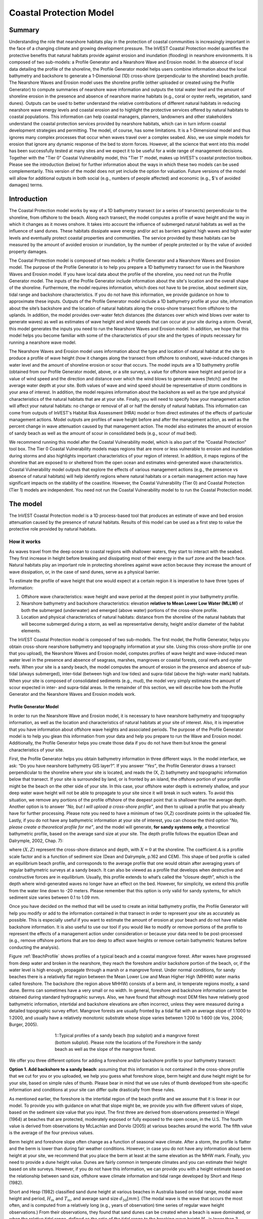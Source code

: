 .. _coastal-protection:

.. |openfold| image:: ./shared_images/openfolder.png
              :alt: open
	      :align: middle 

.. |addbutt| image:: ./shared_images/addbutt.png
             :alt: add
	     :align: middle 
	     :height: 15px

.. |okbutt| image:: ./shared_images/okbutt.png
            :alt: OK
	    :align: middle 

.. |adddata| image:: ./shared_images/adddata.png
             :alt: add
	     :align: middle 

************************
Coastal Protection Model
************************

Summary
=======

Understanding the role that nearshore habitats play in the protection of coastal communities is increasingly important in the face of a changing climate and growing development pressure.  The InVEST Coastal Protection model quantifies the protective benefits that natural habitats provide against erosion and inundation (flooding) in nearshore environments.  It is composed of two sub-models: a Profile Generator and a Nearshore Wave and Erosion model.  In the absence of local data detailing the profile of the shoreline, the Profile Generator model helps users combine information about the local bathymetry and backshore to generate a 1-Dimensional (1D) cross-shore (perpendicular to the shoreline) beach profile.  The Nearshore Waves and Erosion model uses the shoreline profile (either uploaded or created using the Profile Generator) to compute summaries of nearshore wave information and outputs the total water level and the amount of shoreline erosion in the presence and absence of nearshore marine habitats (e.g., coral or oyster reefs, vegetation, sand dunes).  Outputs can be used to better understand the relative contributions of different natural habitats in reducing nearshore wave energy levels and coastal erosion and to highlight the protective services offered by natural habitats to coastal populations.  This information can help coastal managers, planners, landowners and other stakeholders understand the coastal protection services provided by nearshore habitats, which can in turn inform coastal development strategies and permitting.  The model, of course, has some limitations.  It is a 1-Dimensional model and thus ignores many complex processes that occur when waves travel over a complex seabed.  Also, we use simple models for erosion that ignore any dynamic response of the bed to storm forces.  However, all the science that went into this model has been successfully tested at many sites and we expect it to be useful for a wide range of management decisions.  Together with the "Tier 0" Coastal Vulnerability model, this "Tier 1" model, makes up InVEST's coastal protection toolbox.  Please see the introduction (below) for further information about the ways in which these two models can be used complementarily.  This version of the model does not yet include the option for valuation.  Future versions of the model will allow for additional outputs in both social (e.g., numbers of people affected) and economic (e.g., $'s of avoided damages) terms.


Introduction
============

The Coastal Protection model works by way of a 1D bathymetry transect (or a series of transects) perpendicular to the shoreline, from offshore to the beach.  Along each transect, the model computes a profile of wave height and the way in which it changes as it moves onshore.  It takes into account the influence of submerged natural habitats as well as the influence of sand dunes.  These habitats dissipate wave energy and/or act as barriers against high waves and high water levels and eventually protect coastal properties and communities.  The service provided by these habitats can be measured by the amount of avoided erosion or inundation, by the number of people protected or by the value of avoided property damages.

The Coastal Protection model is composed of two models: a Profile Generator and a Nearshore Waves and Erosion model.  The purpose of the Profile Generator is to help you prepare a 1D bathymetry transect for use in the Nearshore Waves and Erosion model.  If you have local data about the profile of the shoreline, you need not run the Profile Generator model.  The inputs of the Profile Generator include information about the site's location and the overall shape of the shoreline.  Furthermore, the model requires information, which does not have to be precise, about sediment size, tidal range and backshore characteristics.  If you do not have this information, we provide guidance on how to approximate these inputs.  Outputs of the Profile Generator model include a 1D bathymetry profile at your site, information about the site’s backshore and the location of natural habitats along the cross-shore transect from offshore to the uplands.  In addition, the model provides over-water fetch distances (the distances over which wind blows over water to generate waves) as well as estimates of wave height and wind speeds that can occur at your site during a storm.  Overall, this model generates the inputs you need to run the Nearshore Waves and Erosion model.  In addition, we hope that this model helps you become familiar with some of the characteristics of your site and the types of inputs necessary for running a nearshore wave model.  

The Nearshore Waves and Erosion model uses information about the type and location of natural habitat at the site to produce a profile of wave height (how it changes along the transect from offshore to onshore), wave-induced changes in water level and the amount of shoreline erosion or scour that occurs.  The model inputs are a 1D bathymetry profile (obtained from our Profile Generator model, above, or a site survey), a value for offshore wave height and period (or a value of wind speed and the direction and distance over which the wind blows to generate waves [fetch]) and the average water depth at your site.  Both values of wave and wind speed should be representative of storm conditions in your area of interest.  In addition, the model requires information about the backshore as well as the type and physical characteristics of the natural habitats that are at your site.  Finally, you will need to specify how your management action will affect your natural habitats: no change or removal of all or half the density of natural habitats.  This information can come from outputs of InVEST's Habitat Risk Assessment (HRA) model or from direct estimates of the effects of particular management actions.  Model outputs are profiles of wave height before and after the management action, as well as the percent change in wave attenuation caused by that management action.  The model also estimates the amount of erosion of sandy beach as well as the amount of scour in consolidated beds (e.g., scour of mud bed).

We recommend running this model after the Coastal Vulnerability model, which is also part of the “Coastal Protection” tool box.  The Tier 0 Coastal Vulnerability models maps regions that are more or less vulnerable to erosion and inundation during storms and also highlights important characteristics of your region of interest.  In addition, it maps regions of the shoreline that are exposed to or sheltered from the open ocean and estimates wind-generated wave characteristics.  Coastal Vulnerability model outputs that explore the effects of various management actions (e.g., the presence vs absence of natural habitats) will help identify regions where natural habitats or a certain management action may have significant impacts on the stability of the coastline.  However, the Coastal Vulnerability (Tier 0) and Coastal Protection (Tier 1) models are independent.  You need not run the Coastal Vulnerability model to to run the Coastal Protection model.

.. _cp-Model:

The model
=========

The InVEST Coastal Protection model is a 1D process-based tool that produces an estimate of wave and bed erosion attenuation caused by the presence of natural habitats.  Results of this model can be used as a first step to value the protective role provided by natural habitats.

How it works
------------

As waves travel from the deep ocean to coastal regions with shallower waters, they start to interact with the seabed.  They first increase in height before breaking and dissipating most of their energy in the surf zone and the beach face.  Natural habitats play an important role in protecting shorelines against wave action because they increase the amount of wave dissipation, or, in the case of sand dunes, serve as a physical barrier.

To estimate the profile of wave height that one would expect at a certain region it is imperative to have three types of information:

1. Offshore wave characteristics: wave height and wave period at the deepest point in your bathymetry profile.

2. Nearshore bathymetry and backshore characteristics: elevation **relative to Mean Lower Low Water (MLLW)** of both the submerged (underwater) and emerged (above water) portions of the cross-shore profile.

3. Location and physical characteristics of natural habitats: distance from the shoreline of the natural habitats that will become submerged during a storm, as well as representative density, height and/or diameter of the habitat elements.

The InVEST Coastal Protection model is composed of two sub-models.  The first model, the Profile Generator, helps you obtain cross-shore nearshore bathymetry and topography information at your site.  Using this cross-shore profile (or one that you upload), the Nearshore Waves and Erosion model, computes profiles of wave height and wave-induced mean water level in the presence and absence of seagrass, marshes, mangroves or coastal forests, coral reefs and oyster reefs.  When your site is a sandy beach, the model computes the amount of erosion in the presence and absence of sub-tidal (always submerged), inter-tidal (between high and low tides) and supra-tidal (above the high-water mark) habitats.  When your site is composed of consolidated sediments (e.g., mud), the model very simply estimates the amount of scour expected in inter- and supra-tidal areas.  In the remainder of this section, we will describe how both the Profile Generator and the Nearshore Waves and Erosion models work.


.. _cp-PG:

Profile Generator Model
^^^^^^^^^^^^^^^^^^^^^^^

In order to run the Nearshore Wave and Erosion model, it is necessary to have nearshore bathymetry and topography information, as well as the location and characteristics of natural habitats at your site of interest.  Also, it is imperative that you have information about offshore wave heights and associated periods. The purpose of the Profile Generator model is to help you glean this information from your data and help you prepare to run the Wave and Erosion model.  Additionally, the Profile Generator helps you create those data if you do not have them but know the general characteristics of your site.

First, the Profile Generator helps you obtain bathymetry information in three different ways.  In the model interface, we ask: “Do you have nearshore bathymetry GIS layer?”.  If you answer *“Yes”*, the Profile Generator draws a transect perpendicular to the shoreline where your site is located, and reads the (X, Z) bathymetry and topographic information below that transect.  If your site is surrounded by land, or is fronted by an island, the offshore portion of your profile might be the beach on the other side of your site.  In this case, your offshore water depth is extremely shallow, and your deep water wave height will not be able to propagate to your site since it will break in such waters.  To avoid this situation, we remove any portions of the profile offshore of the deepest point that is shallower than the average depth.  Another option is to answer *“No, but I will upload a cross-shore profile”*, and then to upload a profile that you already have for further processing.  Please note you need to have a minimum of two (X,Z) coordinate points in the uploaded file.  Lastly, if you do not have any bathymetric information at your site of interest, you can choose the third option *“No, please create a theoretical profile for me”*, and the model will generate, **for sandy systems only**, a theoretical bathymetric profile, based on the average sand size at your site.  The depth profile follows the equation (Dean and Dalrymple, 2002, Chap. 7):

.. math:: Z=-AX^{2/3} 
  :label: EqProf

where :math:`(X,Z)` represent the cross-shore distance and depth, with :math:`X=0` at the shoreline.  The coefficient :math:`A` is a profile scale factor and is a function of sediment size (Dean and Dalrymple, p.162 and CEM).  This shape of bed profile is called an equilibrium beach profile, and corresponds to the average profile that one would obtain after averaging years of regular bathymetric surveys at a sandy beach.  It can also be viewed as a profile that develops when destructive and constructive forces are in equilibrium.  Usually, this profile extends to what’s called the “closure depth”, which is the depth where wind-generated waves no longer have an effect on the bed.  However, for simplicity, we extend this profile from the water line down to -20 meters.  Please remember that this option is only valid for sandy systems, for which sediment size varies between 0.1 to 1.09 mm.

Once you have decided on the method that will be used to create an initial bathymetry profile, the Profile Generator will help you modify or add to the information contained in that transect in order to represent your site as accurately as possible.  This is especially useful if you want to estimate the amount of erosion at your beach and do not have reliable backshore information.  It is also useful to use our tool if you would like to modify or remove portions of the profile to represent the effects of a management action under consideration or because your data need to be post-processed (e.g., remove offshore portions that are too deep to affect wave heights or remove certain bathymetric features before conducting the analysis).

Figure :ref:`BeachProfile` shows profiles of a typical beach and a coastal mangrove forest.  After waves have progressed from deep water and broken in the nearshore, they reach the foreshore and/or backshore portion of the beach, or, if the water level is high enough, propagate through a marsh or a mangrove forest.  Under normal conditions, for sandy beaches there is a relatively flat region between the Mean Lower Low and Mean Higher High (MHHW) water marks called foreshore.  The backshore (the region above MHHW) consists of a berm and, in temperate regions mostly, a sand dune.  Berms can sometimes have a very small or no width.  In general, foreshore and backshore information cannot be obtained during standard hydrographic surveys.  Also, we have found that although most DEM files have relatively good bathymetric information, intertidal and backshore elevations are often incorrect, unless they were measured during a detailed topographic survey effort.  Mangrove forests are usually fronted by a tidal flat with an average slope of 1:1000 to 1:2000, and usually have a relatively monotonic substrate whose slope varies between 1:200 to 1:600 (de Vos, 2004; Burger, 2005).

.. _BeachProfile:

.. figure:: ./coastal_protection_images/BeachProfile.png
   :align: center
   :figwidth: 500px

   1::Typical profiles of a sandy beach (top subplot) and a mangrove forest (bottom subplot).  Please note the locations of the Foreshore in the sandy beach as well as the slope of the mangrove forest.

We offer you three different options for adding a foreshore and/or backshore profile to your bathymetry transect:

**Option 1. Add backshore to a sandy beach**: assuming that this information is not contained in the cross-shore profile that we cut for you or you uploaded, we help you guess what foreshore slope, berm height and dune height might be for your site, based on simple rules of thumb.  Please bear in mind that we use rules of thumb developed from site-specific information and conditions at your site can differ quite drastically from these rules.

As mentioned earlier, the foreshore is the intertidal region of the beach profile and we assume that it is linear in our model.  To provide you with guidance on what that slope might be, we provide you with five different values of slope, based on the sediment size value that you input.  The first three are derived from observations presented in Wiegel (1964) at beaches that are protected, moderately exposed or fully exposed to the open ocean, in the U.S.  The fourth value is derived from observations by McLachlan and Dorvlo (2005) at various beaches around the world.  The fifth value is the average of the four previous values.  

Berm height and foreshore slope often change as a function of seasonal wave climate.  After a storm, the profile is flatter and the berm is lower than during fair weather conditions.  However, in case you do not have any information about berm height at your site, we recommend that you place the berm at least at the same elevation as the MHW mark.  Finally, you need to provide a dune height value.  Dunes are fairly common in temperate climates and you can estimate their height based on site surveys.  However, if you do not have this information, we can provide you with a height estimate based on the relationship between sand size, offshore wave climate information and tidal range developed by Short and Hesp (1982).  

Short and Hesp (1982) classified sand dune height at various beaches in Australia based on tidal range, modal wave height and period, :math:`H_m` and :math:`T_m`, and average sand size :math:`d_{50} [mm]`. (The modal wave is the wave that occurs the most often, and is computed from a relatively long (e.g., years of observation) time series of regular wave height observations.)  From their observations, they found that sand dunes can be created when a beach is wave dominated, or when the relative tidal range, defined as the ratio of the tidal range to the breaking wave height :math:`H_b` is lower than 3.  Under those conditions, they found that dune height can be grouped into six types.  Beach type is computed as:

.. math:: Type= \frac{H_b}{w_s T_m}
  :label: BeachType

where :math:`H_b` is the modal wave breaking height, approximated as (Komar, 1998):

.. math:: H_b=0.39g^{0.2} \left(H_m T_m \right )^{0.4}
  :label: BreakingWaveH

:math:`w_s` is the sediment fall velocity, or the average velocity at which the sediment falls through the water column:

.. math:: w_s=1.26\cdot 10^{-6} \sqrt{ 13.0321+1.18 \left( 1.56\cdot10^{-6} \frac{g d_{50}^3}{1.5876\cdot 10^{-12}}\right )^{0.65}} -3.61
  :label: FallVelo

If the beach type value is lower than 3, then it is likely that your beach is reflective.  Reflective beaches tend to be protected from the open ocean and have relatively steep foreshore slopes, and Short and Hesp (1982) observed a variation in dune height between 4 and 8m at those beaches.  In the model, we assign them an average dune height of 5m.  On the other end of the spectrum, dissipative beaches (:math:`Type \geq 5`) are in general exposed to very energetic waves coming from the open ocean.  These beaches tend to experience strong winds, which can create fairly high dunes.  Short and Hesp (1982) observed a variation in height between 15 and 30m at those beaches and we assign them a dune height of 20m.  In between are intermediate beaches, where Short and Hesp (1982) observed a variation in height between 8 and 15m.  In our model, we assign them a dune height of 12m.

Please bear in mind that the relationship developed by Short and Hesp (1982) was developed from observations of beaches in a particular place, and no process-based model has been developed to predict beach dune height.  The dune height at your site might be quite different from the one that we might propose for you.  Use the estimate of dune height as a general indication of what a dune height might be, and change it based on your knowledge of your site.

**Option 2. Add a backshore to a mangrove or mash.**  Mangrove and marsh beds are different from sandy beaches because they consist, in general, of consolidated materials, do not have dunes, and their profile is, in general, fairly linear.  As mentioned earlier and shown in Figure :ref:`BeachProfile`, mangrove forests are usually fronted by a tidal flat with an average slope of 1:1000 to 1:2000, and usually have a relatively monotonic substrate whose slope varies between 1:200 to 1:600 (de Vos, 2004; Burger, 2005).  We did not find any specific guidelines for marsh profiles.

If you choose this option, you will have to enter a maximum of three linear profiles that can be added to the bathymetry profile that was cut/created for you or that you uploaded.  

**Option 3. Modify a profile uploaded in the GIS interface.**  As mentioned earlier, if you upload a profile with a minimum of two (X, Z) points, you can modify it or add to it with monotonic profiles between fixed distances.  This option is especially useful in cases when you are not fully satisfied with the profile that was cut in GIS and want to modify it, or when you want to rapidly create a depth profile from scratch without looking or uploading a bathymetry profile.
  
Third, the Profile Generator locates the presence of natural habitats along your cross-section.  When you choose Option 1 *“Yes”* to the question *“Do you have nearshore bathymetry GIS layer”*, you can also indicate the types of natural habitats that are present in your region, and the model will locate and plot where those habitats fall onto the cross-shore transect.  Please note that the results from this last step are accurate only if the natural habitat and bathymetry layers are properly geo-referenced.  If these layers were prepared during two different efforts, you might have to make sure that the natural habitats are properly placed along your profile (e.g., make sure that seagrass beds are in subtidal areas, or mangroves are in inter- or supra-tidal areas).

Finally, if you do not have any storm wave or wind information at your site to run the Nearshore Waves and Erosion model, the model will help you obtain those data by reading and providing you with some pre-processed statistics from the closest WAVEWATCH III (WW3, Tolman (2009)) grid point.  Because wave data can be scarce in most regions of the world, we analyzed 7 years of WW3 model hindcast reanalysis results to estimate, for model grid points that are in waters deeper than 50m, the maximum as well as the average of the top 10% and 25% wave height.  We also computed the same statistics for wind data, for 16 equiangular direction sectors (0deg, 22.5deg, 45deg, etc.).  

Wind information can be used in the Nearshore Waves and Erosion model by combining it with fetch distance (the distance over which waves are generated by wind) as well as the average depth offshore of your site to compute an offshore wave height and period inputs.  However, if you do not know fetch distances to your site, you can have the model computes them by choosing *Yes* to the question *Do you want the model to compute fetch distances?*.  In that case, from your site location, the model draws 16 equiangular sectors, and in each sector, the model draws nine equiangular radials.  Each radial is initially 50km long, but is cutoff when it intersects with a land mass.  To capture the effects of those land masses that limit fetch distance, the average fetch distance :math:`F_k` for each 22.5deg sectors :math:`k` is weighted by each radial distance and angle (Keddy, 1982):

.. math:: F_k=\frac{\sum_{n=1}^9f_n\cos \theta }{\sum_{n=1}^9\cos \theta }
  :label: AvgFetch

where :math:`f_n` is the :math:`n^{th}` radial distance in the :math:`k^{th}` equiangular sector, and :math:`\theta=2.5deg` (22.5deg divided by 9).   

From wind speed, and fetch distance, wave height and period of the locally generated wind-waves are computed for each of the 16 equiangular sectors as:

.. math::
   \left\{\begin{matrix}
   H=\widetilde{H}_\infty \left[\tanh \left(0.343\widetilde{d}^{1.14} \right )  \tanh \left( \frac{2.14.10^{-4}\widetilde{F}^{0.79}}{\tanh (0.343 \widetilde{d}^{1.14})} \right )\right ]^{0.572}\\ 
    \displaystyle \\
   T=\widetilde{T}_\infty \left[\tanh \left(0.1\widetilde{d}^{2.01} \right )  \tanh \left( \frac{2.77.10^{-7}\widetilde{F}^{1.45}}{\tanh (0.1  \widetilde{d}^{2.01})} \right )\right ]^{0.187}
   \end{matrix}\right.  
   :label: WaveFetch

where the non-dimensional wave height and period :math:`\widetilde{H}_\infty` and :math:`\widetilde{T}_\infty` are a function of the average wind speed values :math:`U` that was observed in in a particular sector: :math:`\widetilde{H}_\infty=0.24U^2/g`, and :math:`\widetilde{T}_\infty=7.69U^2/g`, and where the non-dimensional fetch and depth :math:`\widetilde{F}_\infty` and :math:`\widetilde{d}_\infty` are a function of the fetch distance in that sector :math:`F_k` and the average water depth in the region of interest :math:`d [m]`: :math:`\widetilde{F}_\infty=gF/U^2`, and :math:`\widetilde{T}_\infty = gd/U^2`.  :math:`g  [m/s^2]` is the acceleration of gravity.  This expression of wave height and period does not differentiate between duration and fetch-limited conditions (USACE, 2002; Part II Chap 2).  Hence, model results might under- or over-estimate wind-generated wave characteristics at a site.  

Once you are satisfied with your nearshore bathymetry and topography profile, you can run the wave Nearshore Waves and Erosion model.

.. _cp-NEW:

Nearshore Waves and Erosion
^^^^^^^^^^^^^^^^^^^^^^^^^^^

The amount of shoreline or bed erosion at the shoreline is a function of the total water level at your site and storm duration.  The total water level at the shoreline is composed of the sum of storm surge, wave runup, tide, amount of sea-level rise and any water surface elevation anomaly (e.g., super-elevation during an El Niño).  To quantify the protective services provided by natural habitats, the Coastal Protection model computes the amount of attenuation of waves and wave-induced mean water level (runup) at the shoreline caused by submerged vegetation and reefs.  

Wave Evolution Model
""""""""""""""""""""

The first step in this model is to estimate the waves that will "attack" the shoreline.  Assuming that waves have a deep water height of :math:`H_o` and a period :math:`T`, it is possible to compute the evolution of wave height from offshore to the shoreline along the x-axis of the user defined cross-shore transect with the following wave energy equation:

.. math:: \frac{1}{8}\rho g \frac{\partial C_g H^2}{\partial x}=-D
    :label: EvolEq

where :math:`\rho` is the density of seawater, taken as :math:`1,024 kg/m^{3}`, :math:`g=9.81 m/s^2` is the gravitational acceleration, :math:`H` is the wave height representative of the random wave field, :math:`C_g` is the speed at which wave energy travels, and :math:`D` represents the dissipation of wave energy.  The role of dissipation is to decrease the amount of wave energy as it propagates through or over different media.  It is the sum of the dissipation caused by wave breaking :math:`D_{Break}`, bottom friction :math:`D_{Bot}`, and submerged vegetation :math:`D_{Veg}` : 

.. math:: D=D_{Break}+D_{Veg}+D_{Bot}
   :label: TotalDiss

Dissipation due breaking is modeled using the formulation and default parameters presented by Alsina and Baldock (2007), which performed well when compared to various field measurements, even without calibration (Apostos et al., 2008):

.. math:: D_{Break}=A\frac{H^3}{h}\left [ \left ( \left (\frac{H_b}{H}  \right )^3+\frac{3H_b}{2H} \right )) \exp \left ( -\left (\frac{H_b}{H}  \right )^2 \right )+\frac{3\sqrt\pi}{4}\left ( 1-erf\left ( \frac{H_b}{H} \right ) \right ) \right ]
   :label: BreakDiss

where :math:`erf` is the Gauss error function, :math:`h` is the local water depth, :math:`A` is the sediment scale factor (see :ref:`cp-PG`), and :math:`H_b` is the maximum wave height prior to breaking:

.. math:: H_b=\frac{0.88}{k}tanh\left ( \gamma \frac{kh}{0.88} \right )
   :label: Hb

where :math:`k` is the wavenumber, the ratio of length between two wave crests (called wavelength) :math:`L` to :math:`2\pi`, and :math:`\gamma` is a calibration parameter called the breaking index.  In our model, we take the default :math:`\gamma` value proposed by Battjes and Stive (1985):

.. math:: \gamma=0.5+0.4 \tanh\left ( 33\frac{H_o}{L_o} \right )
   :label: gamma

where :math:`H_o` and :math:`L_o` are the deepwater wave height and wavelength, respectively.

The other dissipation terms in Equation :ref:`TotalDiss` are expressed as a function of the characteristics of the natural habitats that are present in your region of interest.  In the model, we trigger them as the habitats that you have specified appear along your transect as the offshore wave progresses toward the shoreline.  We ignore any non-linear processes that might occur as waves move from one medium or habitat to another. 

Dissipation due to the presence of vegetation is expressed by (Mendez and Losada, 2004):

.. math:: D_{Veg}=\frac{1}{2\sqrt\pi} \rho N d C_d \left(\frac{kg}{2 \sigma} \right ) ^3 \frac{\sinh ^3 k \alpha h +3 \sinh k \alpha h}{3k \cosh ^3 kh} H^3
   :label: VegDiss

where :math:`N` is the density of vegetation stems per unit area, :math:`d` is the frontal width or diameter of vegetation stems, and :math:`\alpha` represents the fraction of the water depth :math:`h` occupied by vegetation elements of average stem height :math:`h_c`: :math:`\alpha=h_c \ h`.  In the case of submerged vegetation, :math:`\alpha<1`, and in the case of emergent vegetation (:math:`h_c>h`), we take :math:`\alpha=1`.  

Finally, :math:`C_d` is a taxa-specific (e.g., eelgrass, marsh, mangroves) drag coefficient.  In our model, we assumed default values of drag coefficient (see e.g., Kobayashi et al., 1983; Bradley and Houser, 2009; Burger, 2005 ).:

- For seagrass beds and marshes, :math:`C_d=0.01`
- For trees, including mangroves, :math:`C_d=1`

For trees, and mangroves in particular, we assumed that roots, trunk and canopy contribute independently to the total dissipation caused by vegetation, and :math:`D_{Veg}` becomes: :math:`D_{Veg}=D_{Roots}+D_{Trunk}+D_{Canopy}`.  

In addition to dissipation caused by vegetative elements, waves can also lose energy because they propagate over a rough bottom such as a coral reef top.  Dissipation due to bottom friction is generally initiated when waves are in shallow enough water to “feel” the bottom, and is higher for coarser bed material than smoother ones.  In our model, it is triggered when waves travel over sandy bottoms, but also coral reefs, which are rougher than sand beds.  Following Thornton and Guza (1983), we modeled dissipation due to bottom friction by:

.. math:: D_{Bot}=\rho C_f \frac{1}{16\sqrt\pi} \left[ \frac{\sigma H}{\sinh kh} \right]^3
   :label: BottomDiss

where :math:`C_f` is the bed friction coefficient, which is a function of the roughness (or dimensions) of the bed, and :math:`\sigma` is the wave frequency, the ratio of wave period :math:`T` to :math:`2 \pi`.  In our model, we assumed the following default friction coefficients:

- For live corals, :math:`C_f=0.2`,
- For dead (smooth) corals that are still structurally stable : :math:`C_f=0.1`
- For corals that are broken to pieces and sandy bed: :math:`C_f=0.001`, 

The wave-evolution equation (Equation :ref:`EvolEq`) is valid when the bottom slope is not too steep.  When waves encounter a steep barrier such as a coral reef, we do not compute the amount of breaking dissipation and the profile of wave height during breaking.  However, we estimate the value of the broken wave height at the edge of the reef top :math:`H_r` assuming that wave height is controlled by water depth :math:`h_{top}` (Gourlay, 1996a, b) : :math:`H_r=0.46h_{top}`, where :math:`h_{top}=h_r+\overline{\eta}_r+h_+` is the total water depth on top of the reef.  

The total water depth is the sum of the depth on the reef top referenced to Mean Sea Level :math:`h_r`, the wave setup on the reef caused by breaking waves :math:`\overline{\eta}_r`, and any additional super-elevation of the water level :math:`\overline{\eta}_+`, which can be caused by tides, pressure anomalies, etc.  The wave setup on the reef top is caused by the release of wave energy during breaking and it is computed using the empirical equation proposed by Goulay (1996a,b; 1997):

.. math:: \overline{\eta}_r=\frac{3}{64\pi}K_p \frac{\sqrt g H_i^2T}{\left(\overline{\eta}_r+h_r \right )^{3/2}}
   :label: EtaCorals

where :math:`H_i` is the incident wave height, or the wave height at the offshore edge of the coral reef.  The coefficient :math:`K_p` is the reef profile shape factor, and is a function of the reef face slope :math:`\alpha_f` or the reef rim slope :math:`\alpha_r`, depending on whether waves break on the reef face or rim.  Once the broken wave height is established following the equation presented above, we determine the profile of wave height over the reef top following Equation :ref:`EvolEq`, with :math:`D_{Bot}` as defined in Equation :ref:`BottomDiss`.

Similarly to coral reefs, when waves encounter a steep barrier such as an oyster reef, we do not compute the amount of breaking dissipation and the profile of wave height during breaking.  We estimate the wave height :math:`H_t` immediately shoreward of the reef with the following equations based on the incident wave height :math:`H_i` immediately offshore of the reef:

.. math:: H_t=K_tH_i
   :label: HtOyster

where :math:`K_t` is a transmission coefficient.  In the case of trapezoidal-shaped reefs, the transmission coefficient is computed with an empirical formula developed for low-crested breakwaters (van der Meer et al., 2005):

.. math:: K_t=\begin{cases}
          -0.4\frac{R_c}{H_i}+0.64\left(\frac{B}{H_i} \right )^{-0.31} \left(1-e^{-0.5\xi} \right) & \text{ if } B/H_i<8 \\ 
          -0.35\frac{R_c}{H_i}+0.51\left(\frac{B}{H_i} \right )^{-0.65} \left(1-e^{-0.41\xi} \right)& \text{ if } B/H_i>12 
          \end{cases}
   :label: KtOyster

where :math:`B` is the crest width of the reef, and :math:`R_c=h_c-h` is the crest freeboard, the difference between the reef height :math:`h_c` and the water depth :math:`h`.  The breaker parameter :math:`\xi` is computed as :math:`\xi=\tan \alpha/\left(S_i \right)^{0.5}` where the seaward slope of the reef :math:`\tan \alpha` is computed as a function of the structure crest and base width, :math:`B` and :math:`W`, respectively: 

.. math:: \tan \alpha=\frac{2 h_c}{W-B}
   :label: Eq1

Finally, :math:`S_i` is the incident wave steepness: 

.. math:: S_i=\frac{2}{pi} \frac{H_i}{g T_p}
   :label: Eq2

In the above equation, when :math:`8<B/H_i<12`, we estimate :math:`K_t` by linearly approximation.  

If the oyster reef is a ball resembling the Reef Ball(TM), we follow the empirical equation proposed by Armono and Hall (2003):

.. math:: K_t=1.616-4.292\frac{H_i}{T^2}-1.099\frac{h_c}{h}+0.265\frac{h}{W}
   :label: KtReefBall

Once waves have travelled past the coral and oyster reefs, we model their evolution in the remaining portion of the bathymetry using the wave evolution equation (Equation :ref:`EvolEq`).  We assume that their peak period :math:`T` hasn’t changed.

Nearshore Bed Erosion
"""""""""""""""""""""

The next step is to model the response of the shoreline to wave attack.  Our model estimates two types of shoreline response. In sandy beach systems, we compute the amount of shoreline erosion that takes place after a storm based on the user-input value of storm surge and the value of wave runup computed by the wave evolution model.  When the shoreline is composed of consolidated sediments (mangroves, marshes), we estimate an hourly amount of bed scour.  In both cases, we use empirical equations that ignore the dynamic feedback that takes place between wave and bed as the erosion occurs.

Wave runup (:math:`R_2`; see USACE (2002, Chap. 4)) is an estimate of the maximum shoreward distance that waves can reach on the shoreline.  Once the profile of wave height has been computed, we estimate the amount of wave runup at the shoreline based on the empirical equation proposed by Stockdon et al. (2006):

.. math:: R_2=1.1 \left(0.35 m \sqrt {H_o L_o} +0.5\sqrt{0.563m^2H_o L_o+0.004H_o L_o } \right )
   :label: R2Stockdon

where :math:`m` is the foreshore slope, or the average cross-shore slope at the shoreline.  In the above equation, the first term in the parenthesis represents the wave setup, and it can be influenced by the presence of the vegetation.  The second term represents the wave swash, and it is composed of two terms.  The first term, which is a factor of the foreshore slope :math:`m` is called incident wave swash, and it can also be influenced by the presence of the vegetation.  The second term is the called the infragravity swash.  We assumed that this term is not affected by the presence of vegetation elements because vegetation does not affect long-period waves as much as it does short period waves (Bradley and Houser, 2009).  In the absence of biogenic features, the CP model only requires information on the characteristics of offshore waves and foreshore slope to compute wave runup with Equation :ref:`R2Stockdon`.  If intertidal or subtidal biogenic features are present, we estimate wave runup via a series of steps described below.

First, we estimate, in the absence and in the presence of vegetation, the profile of wave height following the procedure outlined above, and the wave setup :math:`\overline{\eta}` at the shoreline by solving the following force balance equation:

.. math:: \frac{\partial S_{xx}}{\partial x}+\rho g \left(h+\overline{\eta} \right )\frac{\partial \overline{\eta}}{\partial x}-f_x=0
   :label: MWLEq

where :math:`S_{xx}` is the force per unit length generated by the waves on the water column, and :math:`f_x` is the force per unit area due to the presence of vegetation elements:

.. math:: f_x=-\alpha F_x
   :label: fx 

where the force :math:`F_x` is computed following Dean and Bender (2006):

.. math:: F_x=\rho g \frac{1}{12 \pi}NdC_d \frac{k}{\tanh kh}H^3
   :label: Fx

Neglecting non-linear processes associated with wave propagation, this equation is only valid for emergent vegetation.  Consequently, we added the coefficient :math:`\alpha` to approximate the effects of vegetation on the wave setup when it is submerged.  This approximation over-estimates the reduction in wave setup caused by submerged vegetation compared to what we would obtained if we had adopted a non-linear wave theory to estimate :math:`F_x`.  However, for our intents and purposes, this approximation is much faster and simpler to adopt. 

Once we have obtained values of wave setup in the absence of vegetation, we estimate a proportionality coefficient :math:`\beta` between the empirical estimate of wave setup and the value of the modeled wave setup at the shoreline :math:`\overline{\eta}_{Shore}`:

.. math:: \beta=\frac{\overline{\eta}_{shore}}{0.35m\sqrt{H_oL_o}}
   :label: CorrFactor

Based on the modeled value of the wave setup at the shoreline in the presence of vegetation, :math:`\overline{\eta}_{Shore}^{v}`, we estimate the hypothetical offshore wave height :math:`H_p` that would have achieved the same modeled setup, assuming that the value of the coefficient :math:`\beta` is the same:

.. math:: H_p=\frac{1}{L_o}\left (\frac{\overline{\eta}_{Shore}^{v}}{0.35m}  \right )^2
   :label: HpVeg

In cases when the effects of vegetation are so pronounced that :math:`\overline{\eta}_{Shore}^{v}` is negative, we assume that :math:`H_p=0`.

Finally, to estimate the amount of runup at the shoreline in the presence of natural habitats, we replace :math:`H_o` in Equation :ref:`R2Stockdon` by the value of the hypothetical offshore wave height :math:`H_p` in the wave setup and wave-induced swash terms:

.. math:: R_2=1.1 \left(0.35 m \sqrt {H_p L_o} +0.5\sqrt{0.563m^2H_p L_o+0.004H_o L_o } \right )
   :label: RnpCorr

where the last term is left untouched because, as mentioned earlier, we assumed that long waves are not affected by the presence of natural habitats.  Similarly, we did not change the value of the offshore wavelength :math:`L_o` because we assumed that peak wave period is not affected by the presence of natural habitats.

From the value of runup at the shoreline, we estimate the amount of beach erosion based on the management action that you have specified.  Sandy beaches are eroded during storms and generally build back during periods of fair weather.  The amount of shoreline erosion is a function of the elevations of sand berm and dunes in the backshore, the wave height and period during the storm, the length of the storm and the total water level elevation during the storm.  

As mentioned earlier, the total water level during the storm is a function of the storm surge elevation, wave runup elevation, the tide stage during the storm and any super-elevation of the water surface caused by large-scale oceanic processes (e.g. El Nino).  In the model, we only require storm surge elevation values as input and we compute the amount of runup for the different management actions that you want to evaluate from Equation :ref:`R2Stockdon`.  Consequently, it is important that you adjust your bathymetry profile to any other water surface elevation difference that you want to evaluate in our model.  

We estimate the amount of sandy beach erosion during a storm :math:`E_s` following the model proposed by Kriebel and Dean (1993):  

.. math:: E_s=-\frac{1}{2} (1-\cos \alpha) E_{\infty}
   :label: Rfinal

where the beach potential erosion response if the storm lasted an infinite amount of time :math:`E_{\infty}` is scaled by the duration of the storm under consideration by a time-correction factor :math:`\alpha`.  The potential erosion response :math:`E_{\infty}` is computed as a function of the wave breaking characteristics and the backshore dimensions:

.. math:: E_{\infty} = \frac{S(x_b - h_b /m)-W (B+h_b-0.5S)}{B+D+h_b - 0.5 S}
   :label: Rinf

where :math:`S` is the total water level during the storm, referenced to MSL (please note that we adjust the bathymetry to MSL based on the tide information that you provide us, so **your initial bathymetry profile should be referenced to MLLW**).  :math:`h_b` and :math:`xb` represent the water depth and distance from the shoreline where the offshore wave breaks with a height :math:`H_b`.  Breaking wave characteristics are computed by applying the wave evolution equation, Equation :ref:`EvolEq`, to an equilibrium profile built from the sediment scale factor we computed from the sediment size at your site (see :ref:`cp-PG`): :math:`h_b = Ax_b^{2/3}`.  :math:`E_{\infty}` is also a function of the foreshore slope :math:`m`, as well as the height and width of the sand berm :math:`B` and :math:`W`, and dune height :math:`D` in the backshore.  

The scale coefficient :math:`\alpha` (:math:`\pi \leq \alpha \leq 2 \pi`) is computed by solving the following equation:

.. math:: \exp ( - \alpha/\beta ) = \cos \alpha – (1/\beta) \sin \alpha
   :label: alphaR

where :math:`\beta` is a function of the storm finite duration :math:`T_d` and breaking wave characteristics:

.. math:: \beta= 320 \frac{2 \pi }{T_d} \frac{H_b^{3/2}}{\sqrt{g}A^3} \left( 1+\frac{h_b}{B+D}+\frac{mx_b}{h_b} \right) ^{-1}
   :label: betaR

Practically, in the model, we estimate the amount of beach erosion that would occur under various management scenarios by first solving Equation :ref:`Rfinal` in the absence of vegetation.  Breaking location is computed as explained above, using the sediment scale factor :math:`A` derived from the sediment size that you input.  In the presence of vegetation, it is often difficult to estimate the exact location of breaking, and there is not any guidance or observation of avoided coastal erosion in the presence of natural habitats.  Consequently, we estimate the amount of beach erosion in the presence of natural habitats by scaling the amount of erosion obtained in the absence of natural habitats by the ratio of reduction in runup values as well as the ratio of the cube of wave height over the submerged vegetated bed.  This is because empirical models of beach erosion are directly proportional to water level (e.g., see Equation :ref:`Rinf`).  Also, process-based models of beach erosion (e.g., Kriebel and Dean, 1985) scale erosion by wave dissipation, which is proportional to the cube of wave height.  The model's final output value of erosion in the presence of natural habitat is the average of both values.

**Note**: You may notice that for certain values of :math:`m`, Equation :ref:`Rinf` can yield negative results.  Instead of generating a message error, we decrease the profile foreshore slope so that :math:`E_{\infty}` is positive.  We decided to make this correction because of the uncertainty associated with the model and model inputs.  In future versions of this model, we will use a more sophisticated erosion model, which will require more precise input parameters, and will avoid this situation.  To estimate a correct foreshore slope that won’t yield negative values in Equation :ref:`Rinf`, we approximate the breaking wave height by using Equation :ref:`BreakingWaveH` (see :ref:`cp-PG`).  We then compute breaking position and location :math:`x_b` and :math:`h_b` by assuming that :math:`H_b=0.78 h_b` and:

.. math:: h_b=Ax_b^{2/3}  
   :label: Eq4

Additionally, in order to help you conduct a sensitivity analysis, we output a sediment scale value :math:`A_{fit}` obtained from fitting the profile you input to the equilibrium equation, Equation :ref:`EqProf`.  We also indicate whether the sediment size that you input would yield a larger or smaller value of :math:`A` than :math:`A_{fit}`.  Please use this information with caution as bathymetry measurements are often missing or somewhat inaccurate in nearshore regions.  Site-specific field measurements are the best source for sediment-size information.

In addition to sandy beaches, the model can also estimate an hourly rate of scour that a consolidated bed might experience.  Muddy substrates, such as those found in marshes or mangrove forests, do not erode as sandy beaches do.  They are composed of cohesive sediments that are bound by electro-magnetic forces, and their resistance to wave- and storm-induced bed velocity is a function of their composition and level of consolidation.  In our model, we estimate the hourly rate of scour of a consolidated bed :math:`E_m [cm.h^{-1}]` by following the method proposed by Whitehouse et al. (2000, Ch. 4):

.. math:: E_m=\begin{cases}
  36 ( \tau_o-\tau_e ) m_e / C_M & \text{ if } \tau_o-\tau_e>0 \\ 
  0& \text{ if } \tau_o-\tau_e \leq 0 
  \end{cases}
   :label: ErMud

where :math:`m_e` is an erosion constant and :math:`C_M` is the dry density of the bed.  Both constants are obtained from site-specific measurement.  However, we offer sample default values of :math:`m_e=0.001 m.s^{-1}` and :math:`C_M=70 kg.m^{-3}` in our input files.  The variable :math:`\tau_e` is the erosion shear stress constant and is computed as: 

.. math:: \tau_e = E_1 C_M ^ {E_2}
   :label: Taue

where :math:`E_1` and :math:`E_2` are site specific coefficients.  In our model, we compute the erosion threshold using average values of those coefficients (Whitehouse et al., 2000): :math:`E_1=5.42 \cdot 10^{-6}` and :math:`E_2=2.28`.  Finally, the wave-induced shear stress :math:`\tau_o` is computed as:

.. math:: \tau_o = \frac{1}{2} \rho f_w U_{bed}^2
   :label: Tauo

where :math:`U_{bed}` is the wave-induced bottom velocity at water depth :math:`h`:

.. math:: U_{bed}=0.5H\sqrt{g/h}
   :label: Eq5

and :math:`f_w` is the wave-induced friction coefficient, computed assuming the flow is turbulent:

.. math:: f_w=0.0521 \left( \frac{\sigma U_{bed}^2}{\nu} \right ) ^{-0.187}
   :label: fw

where :math:`\nu \approx 1.17 \cdot 10^{-6} m^2.s^{-1}` is the kinematic viscosity of seawater, and :math:`\sigma=2\pi/T` is the wave frequency.

In the model, we only estimated the rate of bed erosion for regions that are above MLLW, assuming that there is no mixture of sand and mud in the inter- and supra-tidal areas.  

.. _cp-Limitations:

Limitations and Simplifications
===============================

Although we hope that the Tier1 Coastal Protection model will help you come up with a good decision on how to manage your site, it has its limitations and many theoretical limitations.  First, in the Profile Generator we can only cut bathymetry profiles that have a 1m resolution.  Any features that are below that resolution will be lost.  Also, we use simple rule of thumbs based on observations to help you generate a profile in case you do not have data.  They are the most “accurate” methods that we could find in the literature.  So we encourage you to obtain all the data that you are missing by conducting a site visit.

The theoretical limitations of the Nearshore Waves and Erosion model are more substantial.  As mentioned earlier, wave evolution is modeled using a 1D model.  This assumes that the bathymetry is longshore-uniform, that is the profile in front of your site is similar along the entirety of your stretch of shoreline.  This assumption ignores any complex wave transformations that occur offshore of your site because your bathymetry is most-likely not uniform in the alongshore direction.  Also, although the wave model that we are using compares well against observation with default calibration parameters (see :ref:`cp-NEW`) we do not offer you at this point to calibrate it.  So values of wave height and wave-induced water level along your transect might differ from observations.  

Another limitation of the wave model is that we assume that the vegetation characteristics that you input in the model remain valid during the storm that you specified.  We also ignore any non-linear processes that occur when waves travel over submerged vegetation.  For example, we do not take into account wave reflection that occurs at the edge of the vegetation field, or we ignore motion of vegetative elements caused by wave forces.  We also ignore any reduction in habitat density during a storm.  Furthermore, we use default values of friction and drag coefficient to compute the forces exerted by the habitats on the water column.  This implies that those forces are independent of the flow turbulence regime.  Finally, we use simple empirical models to compute the wave profile over coral and oyster reefs.  Although these models have been validated with observations, they ignore many processes that might change the wave profile that we compute.

To model beach erosion, we use the model proposed by Kriebel and Dean (1993).  Although this empirical model has been widely used (USACE, 2002), it ignores key erosion processes that occur during a storm.  For example, we do not take into account the dynamic response and feedback between wave and bed profile during the storm.  We also do not evaluate when dune breaching and the amount of overwash that might occur during your storm.  

To model scour of consolidated beds, we use the model proposed in Whitehouse et al. (2000).  Also, we provide you in the Excel interface with default data that might not be appropriate to your site.  This assumes that your whole bed has the same characteristics, both horizontally and vertically.  Also, we ignore any dynamic response between increase levels of suspended sediments and wave-induced bottom velocity, as well as any sediment settlements.  

Data Needs
==========

As mentioned earlier, the Coastal Protection model is composed of two primary sub-models: the Profile Generator and the Nearshore Waves and Erosion models.  We recommend that you first use the Profile Generator tool to obtain a cross-shore profile that contains bathymetry and backshore information.  This tool will also help you gather information about the type of natural habitats present at your site, as well as values for offshore wave height, and wind speed and fetch direction for your site.  Then, once you’ve decided on your input parameters as well as the management action that you want to use the model for, you can run the Nearshore Waves and Erosion model.  To run the Nearshore Waves and Erosion model, you will need to have, at a minimum, a bathymetry profile as well as wave and storm information.  Furthermore, you will need to provide information on the type of backshore that you have at your site, as well as on the characteristics of the natural habitats that are present at your site.  

.. _cp-PGData:

Profile Generator
-----------------

#. **Workspace (required).** You need to specify a workspace folder path where we can store model outputs.  We recommended you create a new folder that will contain all CP Tier 1 outputs (Profile Generator as well as Nearshore Waves and Erosion outputs).  For example, by creating a folder called “WCVI” inside the “CoastalProtection” folder, the model will create “_Profile_Generator_Outputs” and/or a “_NearshoreWaveErosion” folders containing outputs from your various runs, as well as an intermediate folder named “scratch”.  ::

     Name: Path to a workspace folder.  Avoid spaces. 
     Sample path: \InVEST\CoastalProtection\WCVI

#. **Label for Profile Generator Run (10 characters max) (required).** Provide us with a short name that reflects the location or reason of your run.  We will use this name to create a subfolder inside the “_Profile_Generator_Outputs” folder that will contain outputs for your model runs.  For example, if you chose the label “Dune_2m” because you wanted to see what a cross-shore profile with a 2m dune looked like, we will create a folder called “Dune_2m” inside the “_Profile_Generator_Outputs” folder.  That folder will contain two subfolders.  One called “html_txt”, and another one called “maps”.  The “html_txt” folder contains an html file and figures of the profile you created, as well as information about your site.  The “maps” folder contains files that can be open in GIS and show fetch vectors and the location where the profile was cut (if you chose these options) as well as processed bathymetry profiles and the location of the natural habitats on your profile.  ::

     Name: A concise label describing the model run
     File type: text string (direct input to the ArcGIS interface)
     Sample: Dune_2m

#. **Land Point (required).**. You need to provide us with a point shapefile of the location where you want to run the Profile Generator.  We highly recommend that you place this point as close to the shoreline as possible (less than 250 meters).  This information is used to cut a bathymetry profile for you, gather wind and wave data from the closest deep-water WW3 grid point, and/or compute fetch distances, averaged over 16 directions.  ::

     Name: File can be named anything, but no spaces in the name
     File type: point shapefile (.shp)

#. **Land Polygon (required).**  This input provides the model with a geographic shape of the coastal area of interest, and instructs it as to the boundaries of the land and seascape.  ::

     Name: File can be named anything, but no spaces in the name
     File type: polygon shapefile (.shp)
     Sample path (default): \InVEST\Base_Data\Marine\Land\LandPolygon_WCVI.shp

#. **Do you want us to cut a cross-shore transect in GIS? (required).**  This drop down box allows you to select whether you 1) wish to have the GIS create a cross-shore transect, 2) will upload a cross-shore profile of your own or 3) prefer to have the model create a theoretical profile.  The answer provided to this question will determine whether subsequent inputs are required or optional. ::

      File type: drop down options
      Sample: (1) Yes	 
	 
#. **Bathymetric Grid (DEM) (optional).**  If you have answered “(1) Yes” to the question: “Do you want us to cut a cross-shore transect in GIS?”, the model requires a DEM in order to cut a cross-shore profile.  This bathymetric grid layer should have a vertical elevation referenced to Mean Lower Low water.  ::

    Name: File can be named anything, but no spaces in the name
    File type: raster dataset
    Sample path: \InVEST\Base_Data\Marine\DEMs\claybark_dem

#. **Habitat Data Directory (optional).**  If you have answered “(1) Yes” to the question: “Do you want us to cut a cross-shore transect in GIS?”, the model will optionally allow for the location of natural habitats that intersect on the cross-shore transect.  To do so, you must store all Natural Habitat input layers that you want to consider in a directory.  Each natural habitat layer should consist of the location of those habitats, and all data in this folder must be polygon shapefiles and projected in meters.  Further, each of these layers should end with an underscore followed by a unique number, for example “_1” or “_2”.  The model allows for a maximum of six layers in this directory.  Do not store any additional files that are not part of the analysis in this folder directory.  If you need to add or remove natural habitat layers at one site for various analyses, you will have to create one "NaturalHabitat" folder per analysis.  ::

     Name: Folder can be named anything, but no spaces in the name
     File type: None, but must contain polygon shapefiles (.shp)
     Sample path: \InVEST\CoastalProtection\Input\NaturalHabitat

#. **Land Point Buffer Distance.**  If you have answered “(1) Yes” to the question: “Do you want us to cut a cross-shore transect in GIS?”, the model needs this distance in order to create a perpendicular transect based upon the slope of the coastline near the Land Point (input 3).  The Land Point shapefile must be within this buffer distance from the shoreline as defined by the Land Polygon (input 4).  Also, the terrestrial area located behind or in front of that point must be wider than the buffer distance.  In general, a distance of 250m is sufficient.  However, if you are on a narrow island or a spit that distance should be smaller than the width of the island or the spit. ::

     Name: A numeric text string (positive integer)
     File type: text string (direct input to the ArcGIS interface)
     Sample (default): 250

#. **Cross-Shore Profile (optional).**  If you have answered “(2) No, but I will upload a cross-shore profile” to the question: “Do you want us to cut a cross-shore transect in GIS?”, the model will not cut a cross-shore profile for you from a GIS layer, but will create a backshore profile, smooth, or manipulate a cross-shore profile of your choice.  This file must a contain a minimum of 2 (X,Z) coordinates.  It must be tab delimited with two columns.  The first column must be the cross-shore distance X-axis, where X=0 is at the shoreline (positive X pointing seaward, negative X pointing landward).  The spatial resolution of the X-axis (spacing between two X-coordinates) must be equal to 1 (dx=1).  The second column must indicate the cross-shore elevations along the X-axis.  Depths values must be negative (referenced to Mean Lower Low Water) and terrestrial elevations positive.  ::

     Name: File can be named anything, but no spaces in the name
     File type: Tab delimited text file with two columns (X,Z) (.txt)
     Sample path: \InVEST\CoastalProtection\Input\Depths.txt

#. **Smoothing Percentage (required).**  Enter a percentage value for how much you wish to smooth the profile created or fed through the model.  A value of "0" means no smoothing. ::

     Name: A numeric text string (positive integer)
     File type: text string (direct input to the ArcGIS interface)
     Sample (default): 5
	 
#. **Profile Generator Excel Table (required).**  This file contains information about your site that will allow the model to build a full cross-shore profile and read the Natural Habitat layers that you previously uploaded.  It has two main sections: General Information and Additions/Modifications.  You must fill out both sections in order to run the model.	For more information on how to complete this Excel table, please see :ref:`cp-pg-excel`.  :: 

	 Name: File can be named anything, but no spaces in the name
     File type: *.xls or .xlsx (if user has MS Excel 2007 or newer)
     Sample path: \InVEST\CoastalProtection\Input\ProfileGenerator_Inputs_WCVI.xls
	  
#. **WaveWatchIII Model Data (optional).**  If you would like the model to gather wind and wave statistics that might represent oceanic conditions at your site, upload the WW3 file that we prepared for you.  The model will use this data to read the maximum, top 10% and top 25% wind speed as well as wave height and associated wave period values from the model grid closest to your site. ::

     Name: File can be named anything, but no spaces in the name
     File type: polygon shapefile (.shp)
     Sample path: \InVEST\CoastalProtection\Input\WaveWatchIII.shp

#. **WaveWatchIII Search Distance (kilometers).**  The model requires this search distance in order to find the closest WW3 point. The default distance is 50 km, but may need to be modified depending on the distance of your Land Point to the nearest WW3 point.  To determine the appropriate distance for your site, measure the distance (over water) of the Land Point to the nearest WW3 Model Data point. ::

     Name: A numeric text string (positive integer)
     File type: text string (direct input to the ArcGIS interface)
     Sample (default): 50
	
#. **Do you wish to calculate fetch for Land Point? (optional).**  This drop down box allows users to specify whether they want the model to compute fetch distances.  If "(1) Yes" is selected, fetch radials will be extended from the Land Point (input 3) and cut based on the Land Polygon (input 4).  The results will be averaged over 16 directions. ::

     File type: drop down options
	 Sample: (1) Yes


.. _cp-pg-excel:

Filling out the Profile Generator Excel Input
^^^^^^^^^^^^^^^^^^^^^^^^^^^^^^^^^^^^^^^^^^^^^

This portion of the Excel sheet asks you to provide three types of information: 

.. figure:: ./coastal_protection_images/PG_GeneralInfo.png
   :align: center
   :figwidth: 500px

a) Sediment size [mm]:  This information is needed for the determination of whether or not you have a sandy system.  If you do, then we can help you estimate the possible height of a dune in your backshore if you don’t know it.  We can also create a hypothetical beach profile for you if you don’t have any bathymetric information for your site.  Finally, this is an opportunity for you to get more familiar with the characteristics of your site.  In the event that you do not have information about sediment size and cannot visit your site, we provide (below) a copy of the Unified Soil Classification (from Dean and Dalrymple, 2002, Ch. 2) as well as a sediment identification card showing what the different sediment classes look like.  

.. figure:: ./coastal_protection_images/SoilClassification.png
   :align: center
   :figwidth: 500px

b) Tide Elevation [m]:  If at all possible, we would like you to provide MSL and MHW elevations, referenced to MLW.  Please remember that it is also the reference elevation for your bathymetry profile.  (We did not ask for MLLW and MHHW information as tidal range values can be difficult to obtain in certain regions of the world.)  This information will help us estimate possible height of a dune in your backshore if you don’t know it.  It will also help us create a backshore for you if you have a dune or a berm.  Finally, it is an opportunity for you to get more familiar with the characteristics of your site and know which portion of is inter- or supra-tidal.   For you convenience, in the event that you do not have that tidal elevation information, we provide (below) a general map of tidal ranges (the difference between MHHW and MLLW elevations) around the world.  You can approximate MSL as half the value of the tidal range.

.. figure:: ./coastal_protection_images/TidalRange.png
   :align: center
   :figwidth: 500px

c) Habitats:  In this table, you indicate the types of natural habitats that are present in the Natural Habitats folder that you specified if you chose to have the model cut a bathymetric cross-section for you.  To let us know which layer in the folder corresponds to which habitat type, you will need to enter in the Habitat ID cell the number that you put as a suffix in the shapefile name corresponding to that habitat (e.g., “1”, or “5”, etc.).  If you do not have a particular type of habitat, leave the input cell blank. 


Additions/Modifications
^^^^^^^^^^^^^^^^^^^^^^^

When filling out the GIS interface, you will be asked whether the model should cut a bathymetry profile or if you will upload one.  In this section, we ask you what you would like us to do with this profile.  We make four options available to you: 1) add a backshore to a sandy beach, 2) add a backshore to a mangrove or marsh, 3) modify a profile that you uploaded in the GIS interface, or 4) no modifications.

.. figure:: ./coastal_protection_images/PG_AdditionsModifications.png
   :align: center
   :figwidth: 500px

**1. Add a backshore to a sandy beach.**  If you choose this option, we guide you through choosing values for foreshore slope as well as a berm and/or dune height.  These values are necessary to run the Nearshore Waves and Erosion model.  Also, we add this backshore information to your bathymetry profile to allow you to assess whether or not it looks reasonable.

.. figure:: ./coastal_protection_images/PG_Option1.png
   :align: center
   :figwidth: 500px


First, we ask you to enter the run value “R” to calculate the foreshore slope :math:`m` as :math:`m=1/R`.  If you do not know the value of “R”, we provide you with five possible values, based on the sediment size values you provided earlier and on empirical curves in Wiegel (1964, Chap. 14) and McLachlan and Dorvlo (2005) (see :ref:`cp-Model`).  Figure :ref:`ForeshoreSlope` shows how foreshore slope varies as a function of sediment size for the first four values that we provide.

.. _ForeshoreSlope:

.. figure:: ./coastal_protection_images/ForeshoreSlope.png
   :align: center
   :figwidth: 500px

Second, we ask you to enter berm height and length as well as sand dune height, if applicable.  For a definition of those terms, see :ref:`cp-Model` and Figure :ref:`BackshoreCharacteristics`.  We recommend that you enter, as a minimum elevation for berm height the Mean High Water elevation.  Next, if you know you have a sand dune, you can enter its height.  If you don’t know if there’s a dune at your site, you can use Figure :ref:`DuneDistr` to start informing your decision about whether or not to include one in the site's profile.  If you think there’s a sand dune at your site and know the value of modal wave height and associated wave period, you can enter those values and we will estimate a possible dune height for you following the relationship presented in Short and Hesp (1982), as explained in :ref:`cp-Model`.  If you have a dune height, but don’t know the value of modal wave height and associated period, we will still provide you with an estimate of dune height at your site, based on the WW3 statistics we computed (provided that you include this layer in the input interface).

.. _BackshoreCharacteristics:

.. figure:: ./coastal_protection_images/BackshoreCharacteristics.png
   :align: center
   :figwidth: 500px

.. _DuneDistr:

.. figure:: ./coastal_protection_images/SandDunesDistributionWorld.png
   :align: center
   :figwidth: 500px

**2. Add backshore to a mangrove or marsh.**  If you know that you have a marsh or mangrove at your site, it is important to have its elevation in your cross-shore profile, so that those inter- or supra-tidal habitats are incorporated in the analysis.  If you do not have this information and cannot conduct any field experiment to obtain it, we can reproduce the shape of the mudflat for you by adding up to three monotonic elevation profiles to your bathymetry.  

.. figure:: ./coastal_protection_images/ PG_Option2.png
   :align: center
   :figwidth: 500px

For each monotonic profile, you will need to indicate a run value “R”, from which we will estimate a slope by assuming 1 meter rise (slope=1/R).  For a flat profile, you can either enter 0 or a very large number.  Next we will need a cross-shore distance value for the beginning and end of this profile.  Our convention here is that the beginning point of the transect is seaward of the end point.  Also, since the origin of the X-axis is at the shoreline, with positive X pointing offshore, negative values are interpreted to be landward of the shoreline.  Finally, remember that input profiles must have a spatial resolution of 1m (dx=1).  If there is a gap between the last point of your bathymetry transect and the beginning point of the monotonic profile that we’re adding to that bathymetry, we will take that last known point of the bathymetry as a start point.  Please use figure :ref:`BeachProfile` as a guidance on how to build mangrove profiles.

**3. Modify a profile.**  If you choose this option, you will be able to add a monotonic profile or remove portions of a cross-shore transect.  You can make up to four modifications.  If you would like to add a monotonic profile, you will need to indicate a run value “R”, from which we will estimate a slope by assuming 1m rise (slope=1/R).  For a flat profile, you can either enter 0 or a very large number.  If you would like to remove a portion of the profile, you enter “-1” in the “slope” column.  

.. figure:: ./coastal_protection_images/ PG_Option3.png
   :align: center
   :figwidth: 500px

**4. Do nothing.**  If you choose this option, we will not add any information to the bathymetric profile you entered. This option is useful when you just want to have us cut a cross-section for you, smooth a profile, have us compute fetch distances at your site, and/or obtain wind and wave information from WW3.


Nearshore Waves and Erosion
---------------------------

The Nearshore Waves and Erosion model estimates the profile of wave height over your bathymetry from an offshore value to the shoreline.  It is used to estimate the amount of erosion of a beach or a muddy substrate.  In this section, we explain how to obtain and/or interpret all the data the model requires to run properly.  

#. **Workspace (required).** You need to specify a workspace folder path where model outputs will be stored.  We recommend you input the same workspace folder that you input in the Profile Generator, which will contain all CP Tier 1 outputs (Profile Generator as well as Nearshore Waves and Erosion outputs, see :ref:`cp-PGData`).  In this workspace, we will create a folder name “_WaveModel_Outputs” that will contains all Nearshore Waves and Erosion outputs. ::

     Name: Path to a workspace folder.  Avoid spaces. 
     Sample path: \InVEST\CoastalProtection\WCVI

#. **Label for Waves and Erosion Run (10 characters max) (required).** Provide a short name that reflects the reason for your run.  We will use this label as a suffix to all outputs created inside the “_WaveModel_Outputs” folder.  For example, if you chose the label “Dune_2m” to evaluate the protective services provided by a 2m sand dune, the model will create an html output file named “OutputWaveModel_Dune2m” as well as a text file indicating wave height as a function of cross-shore distance named “WaveHeight_Dune2m” ::

     Name: A concise label describing the model run
     File type: text string (direct input to the ArcGIS interface)
     Sample: Dune_2m

#. **Nearshore Waves and Erosion Excel Table (required).**  We require you to fill out and upload the Excel file named “WavesErosionModel_Inputs.xls” into the model.  This file contains information about tide levels, type of substrate at your site, as well as the type of habitats present in your site and how the management action that you have in mind affects them.  For more information on how to complete this Excel table, please see :ref:`cp-we-excel`. ::

     Table Names: File can be named anything, but no spaces in the name
     File type: *.xls or .xlsx (if user has MS Excel 2007 or newer)
     Sample: InVEST\CoastalProtection\Input\WavesErosionModel_Inputs_WCVI.xls

#. **Cross-Shore Profile (required).**  A cross-shore profile is required (which can be obtained from the Profile Generator's outputs) in order to model wave height evolution in your area.  This file must a contain a minimum of 2 (X,Z) coordinates, and must be tab delimited with two columns.  The first column must be the cross-shore distance X-axis, with X=0 is at the shoreline (positive X pointing seaward, negative X pointing landward).  The spatial resolution of the X-axis (spacing between two X-coordinates) must be equal to 1 (dx=1).  The second column must indicate the cross-shore elevations along the X-axis.  Depth values must be negative (referenced to Mean Lower Low Water) and terrestrial elevations positive. ::

     Name: File can be named anything, but no spaces in the name
     File type: Tab delimited text file with two columns (X,Z) (.txt)
     Sample path: InVEST\CoastalProtection\WCVI\_ProfileGenerator_Outputs\Dune_2m\html_txt\CreatedProfile_Dune_2m.txt

#. **Do you have wave height and wave period values? (required)**  We require wave height and period at the offshore edge of your profile.  This drop down box allows you to select whether you 1) will provide wave height and wave period values or 2) will instead provide wind speed, fetch distance, and water depth.  If you choose answer 1: “Yes, I have these values”, enter them below the prompts starting by “IF 1:”.  If you choose answer 2: “No, please compute these values from wind speed and fetch distance”, enter a wind speed, fetch distance as well as average water depth at your site below the prompts starting by “IF 2:”.  If you have run the Profile Generator and input WW3 data and had the model compute fetch distances for you, you can use that model run’s html outputs for default values of wave height and period, wind speed and fetch distances.  Figures :ref:`WaveH` and :ref:`WindS` can also be used as a guidance for typical wave height and wind speed observed during certain classes of storms. ::

     File type: drop down options
     Sample: (1) Yes

#. **Wave Height (meters) (optional).**:  Wave height is the distance between wave crest and trough, as shown in Figure :ref:`WaveChar`.  For typical values of wave period during storms, see Figure :ref:`WaveH`. ::

     Name: A numeric text string (positive integer)
     File type: text string (direct input to the ArcGIS interface)

.. _WaveH:

.. figure:: ./coastal_protection_images/WaveHeight.png
   :align: center
   :figwidth: 500px

#. **Wave Period (seconds) (optional).**:  Wave period is the amount of time, in seconds, necessary for two consecutive wave crest to pass a fixed point (see Figure :ref:`WaveChar`).  Wave period is less than 20s.  For typical values of wave period during storms, see Figure :ref:`WaveH`.  ::

     Name: A numeric text string smaller than 20 seconds (positive integer)
     File type: text string (direct input to the ArcGIS interface) 

#. **Wind Speed (meters per second) (optional).**:  Strong winds blowing steadily over the water can generate high waves if the fetch distance is long enough.  Please enter a wind speed value that is representative of the conditions that you want to represent at your site.  Please remember that wind patterns at your site might have a seasonal signature and vary depending on the direction they blow towards.  If you have uploaded WW3 data in the Profile Generator, we provide you in the html output a wind rose representing typical storm wind speeds at your site, coming from 16 equiangular directions.  Also, Figure :ref:`WindS` can also be used as a guidance for typical wind speed observed during certain classes of storms.::

     Name: A numeric text string (positive integer)
     File type: text string (direct input to the ArcGIS interface) 	 

.. _WindS:

.. figure:: ./coastal_protection_images/SimpsonSaffir.png
   :align: center
   :figwidth: 500px

#. **Fetch Distance (meters) (optional).**:  Fetch is defined here as the distance travelled by winds over water with no obstructions, for a certain compass direction.  Winds blowing over a longer fetch generate higher waves than winds blowing over a smaller fetch distance.  You can get fetch directions for the 16 equiangular directions that form a compass by choosing the fetch option in the Profile Generator tool (see Figure :ref:`WaveChar`).  ::

     Name: A numeric text string (positive integer)
     File type: text string (direct input to the ArcGIS interface) 

.. _WaveChar:

.. figure:: ./coastal_protection_images/WindFetch.png
   :align: center
   :figwidth: 500px

#. **Water Depth (meters) (optional).**:  For a given fetch distance, wind blowing over a shallow area generate smaller waves than wind blowing over the deep ocean.  Here, enter the average depth value along the fetch angle that you have chosen (see Figure :ref:`WaveChar`).  This value will be used to generate realistic values of wave height and associated period at your site. ::

     Name: A numeric text string (positive integer)
     File type: text string (direct input to the ArcGIS interface) 	 
	 
#.  **Storm Duration (hours) (required).**:  In order to estimate the amount of beach erosion or bed scour in inter- and/or supra-tidal areas, enter the maximum water level reached during your input storm, as well as its duration.  Please make sure that the storm surge level you input is consistent with the wind speed or wave height that you entered.  For guidance, please consult Figure :ref:`WindS` for storm surge levels typically observed during hurricanes.  **Please note that for oyster reefs, you have to enter a value of "0".** ::

     Name: A numeric text string (positive integer)
     File type: text string (direct input to the ArcGIS interface)
     Sample (default): 5

#.  **Surge Elevation (meters) (required).**:  In order to estimate the amount of beach erosion or bed scour in inter- and/or supra-tidal areas, enter the maximum water level reached during your input storm, as well as its duration.  Please make sure that the storm surge level you input is consistent with the wind speed or wave height that you entered.  For guidance, please consult Figure :ref:`WindS` for storm surge levels typically observed during hurricanes.  **Please note that for oyster reefs, you have to enter a value of S=0.** ::

     Name: A numeric text string (positive integer)
     File type: text string (direct input to the ArcGIS interface)
     Sample (default): 1 
	 
#.  **Model Spatial Resolution (dx) (required)**:  A coarse spatial resolution can sometimes lead to model instability and inaccuracy in model ouptuts.  Please choose a proper resolution at which you want us to run the model.  This value can be greater or smaller than one.  However, keep in mind that a smaller resolution yields longer computing time. ::

     Name: A numeric text string (positive integer)
     File type: text string (direct input to the ArcGIS interface)
     Sample (default): 1

.. _cp-we-excel:

Filling out the Nearshore Waves and Erosion Excel Table
^^^^^^^^^^^^^^^^^^^^^^^^^^^^^^^^^^^^^^^^^^^^^^^^^^^^^^^

**General Site Information:**  Because we do not require that you run Profile Generator model prior to the Nearshore Waves and Erosion model, it is necessary that you provide us with general data about your site.  Below we explain their meaning and how we will use them. 

.. figure:: ./coastal_protection_images/WM_GeneralInfo.png
   :align: center
   :figwidth: 500px

a. **Tide Information**: please indicate Mean Sea Level as well as Mean High Water at your site.  We will use tide elevation information to adjust the bathymetry depending on the management action that you have in mind (remember that we require that your input bathy be referenced to MLLW).  See the previous section on how to fill these cells if you do not have reliable data at your site.

b. **”Is your backshore a sandy beach (Option 1) or a marsh/mangrove (Option 2) ?”**:  Here you indicate which option number best represents your site.  If it is a sandy beach, you will be required to provide a sediment size value.  Based on your input, we provide you with possible values of foreshore run distances that can be used to estimate slope (slope=1/Run).  (See previous section for more information on how to choose a foreshore run value.)  

If you have a muddy substrate (valid for marshes and mangroves), you have to provide sediment dry density as well as erosion constant values.  However, because this information is quite difficult to obtain without site-specific data, we provide you with default data for those two variables.  Please bear in mind that although using default data helps you get a sense of the difference in bed scour that your site might experience, it is important to enter accurate data if you want accurate results.

**Management Action:**  Here you have to specify the types of natural habitats present at your site, their location and physical characteristics.  Also, you have to indicate how they will be affected by your management action.  

.. figure:: ./coastal_protection_images/WM_MgmtAction.png
   :align: center
   :figwidth: 500px

a) **Vegetation**:  you can specify the physical characteristics of three types of nearshore vegetation: mangroves, seagrass and marshes.  You can treat coastal forests as mangroves.  For each vegetation type, you need to indicate a representative height, stem diameter and stem density.  See Figure :ref:`NatHabChar` for a definition of those terms,and see Figure :ref:`SampleValues` for sample values of these characteristics for seagrass, marshes, and mangroves.  You also need to indicate the distance of their landward and seaward edges from the shoreline (X=0).  In our convention, positive X point offshore, and negative X point landward.  So all vegetation in inter- and supra-tidal regions will have negative X positions.  Finally, you will have to indicate how they are affected by your management action:

  + If vegetation is removed, enter “Rmv”, and we will consider it gone after your management action occurs.

  + If density is cut by half, enter “Half”, and we will cut all stem density by half after your management action occurs.  In the case of mangrove, we will cut by half roots as well as trunk density.

  + If a particular type of vegetation is not affected by your manamgement action, enter “None”.

.. _NatHabChar:

.. figure:: ./coastal_protection_images/NaturalHabitatCharacteristics.png
   :align: center
   :figwidth: 500px

.. _SampleValues:

.. figure:: ./coastal_protection_images/VegetationCharacteristics.png
   :align: center
   :figwidth: 500px

b) **Sandy Beaches**: If you answered earlier that your backshore is a sandy beach, you need to tell us about its foreshore run value and backshore characteristics so we can compute the amount of erosion that it will experience during a storm.  See the previous section for more information on the meaning of the backshore characteristics for sandy beaches.  Finally, for a management action, you have to indicate the percent reduction of the dune at your site.  A reduction amount of 100 would mean that the dune is removed.

c) **Coral Reef**:  If you have a coral reef at your site, we will evaluate wave height its shoreward edge based on its dimensions.  First, you need to specify its location along the profile that you uploaded:

  + If the reef is placed at the offshore edge of your profile or if it’s is a barrier reef were offshore water depths exceed 100m, enter “0” for both the offshore and shoreward edge locations.

  + If the reef is located at the shoreward edge of your profile, such as in the case of fringing reef without a lagoon, enter “1” for both the offshore and shoreward edge locations.

  + If the reef is located somewhere along your profile, with a lagoon on its shoreward edge and depth values that are not in the 100m range on its offshore edge, please enter its location as accurately as possible.

Second, you need to specify the physical characteristics of the reef, as defined in Figure :ref:`CoralCharact`: reef face slope, reef rim slope, depth at reef edge, depth on reef top and width of reef top.  Most of these data are obtained through site-specific surveys.  However, in case you do not have those data, you can still use our model by entering “0” for the reef face slope, the reef rim slope and the depth at reef edge.  You can measure reef width from aerial pictures of your site or from global databases of coral reef (see the Tier 0 Coastal Vulnerability model).  Finally, you can enter a best guess for reef top depth knowing that reef top depth values vary between 1 and 2 meters, on average.  In this case, we will estimate the wave height on the reef top by assuming that waves break on the reef face, and take an average value for the coefficient :math:`K_p` in Equation :ref:`EtaCorals`.

.. _CoralCharact:

.. figure:: ./coastal_protection_images/CoralReefGeometry750.png
   :align: center
   :figwidth: 750px

Finally, you need to specify how coral reefs are affected by your management action:

  + If coral reefs are dead but their skeleton is still in place, enter “Dead”.  In that case, we will reduce the bottom friction coefficient experienced by waves by half (see :ref:`cp-NEW`).

  + If coral reefs are dead and their skeleton failed, enter “Rmv”.  In this case, we will assume that the reef is now a sandy bottom and adjust the bottom friction coefficient accordingly.

  + If the reef is not affected by your management action, enter "None".

d) **Oyster Reef**:  If you have oyster reefs at your site, you need to enter its distance from the shoreline, as well as its dimensions (see Figure :ref:`Oysters`.  If you have a Reef Ball :sup:(TM), enter “0” for the crest width. **Please note that, in the current version of this model, effects of oyster reefs are estimated only when they are the only natural habitats in your systems.**  We do not evaluate the profile of wave height as they move over oyster reefs then marshes, for example:

.. _Oysters:

.. figure:: ./coastal_protection_images/OysterReefCharacteristics.png
   :align: center
   :figwidth: 500px

.. _cv-Runmodel:

Running the model
=================

Setting up workspace and input folders
--------------------------------------

These folders will hold all input and output data for the model.  As with all folders for ArcGIS, these folder names must not contain any spaces or symbols.  See the sample data for an example.

.. note:: The word *'path'* means to navigate or drill down into a folder structure using the Open Folder dialog window that is used to select GIS layers or Excel worksheets for model input data or parameters. 

Exploring a project workspace and input data folder  
^^^^^^^^^^^^^^^^^^^^^^^^^^^^^^^^^^^^^^^^^^^^^^^^^^^

The */InVEST/CoastalProtection* folder holds the main working folder for the model and all other associated folders.  Within the *CoastalProtection* folder there will be a subfolder named *'Input'*. This folder holds most of the GIS and tabular data needed to setup and run the model. 


Creating a run of the model
---------------------------

The following example of setting up the Coastal Protection (Tier 1) model uses the sample data provided with the InVEST download. The instructions and screenshots refer to the sample data and folder structure supplied within the InVEST installation package. It is expected that you will have location-specific data to use in place of the sample data. These instructions provide only a guideline on how to specify to ArcGIS the various types of data needed and does not represent any site-specific model parameters. See the :ref:`cv-data-needs` section for a more complete description of the data specified below.

1. Click the plus symbol next to the InVEST toolbox.

.. figure:: ./shared_images/investtoolbox.png
   :align: center
   :figwidth: 500px

2. Expand the Marine, Coastal Protection, and Tier 1 toolsets.  There are two scripts that you may want to run in succession: Profile Generator and Nearshore Waves and Erosion.  Click on the Profile Generator script to open that model.

.. figure:: ./coastal_protection_images/PG_BlankInterface.png
   :align: center
   :figwidth: 587px
   
3. Specify the Workspace. Click on the Open Folder button |openfold| and path to the *InVEST/CoastalProtection/WCVI* folder. If you created your own workspace folder, then select it here.

   Click on the *WCVI* folder and click on |addbutt| set the main model workspace.  This is the folder in which you will find the "scratch" (intermediate) and "_ProfileGenerator_Outputs" (final outputs) folders after the model is run.

4. Specify the Label for Profile Generator Run. This string of text will be stripped of spaces and shortened to 10 characters.  It will serve as the suffix to many of outputs.  Type "Dune_2m" into the window.  

5. Specify the Land Point. The model requires a land point shapefile to define the location for the analysis.

   Open |openfold| the *InVEST/CoastalProtection/Input* data folder. Select the LandPoint_BarkSound.shp shapefile and click |addbutt| to make the selection.

6. Specify the Land Polygon.  The model requires a land polygon shapefile to define the land and seascape for the analysis.

   Open |openfold| the *InVEST/CoastalProtection/Input* data folder. Select the LandPolygon_WCVI.shp shapefile and click |addbutt| to make the selection.
	
7. Select '(1) Yes' that you wish to cut a cross-shore transect in GIS.

8. Specify the Bathymetric Digital Elevation Model (DEM) raster.  The model requires a DEM raster file in order to cut a cross-shore transect in GIS.  Click |openfold| and path to the *InVEST/Base_Data/Marine/DEMs* data folder. Select the *claybark_dem* raster and click |addbutt| to make the selection.

9. Specify the Habitat Data Directory (optional). The model can use optional polygon shapefile that represent the location of various habitats. Click |openfold| and path to the *InVEST/CoastalProtection/Input* data folder. Select the *NaturalHabitat* folder and click |addbutt| to make the selection.

10. Specify the Land Point Buffer Distance. The model requires this distance order to cut a perpendicular transect in GIS. The default distance is 250 meters, but may need to be modified depending on the site. You may change this value by entering a new value directly into the text box.

11. Specify the Smoothing Percentage. The model requires this value in order to smooth the bathymetry profile.  The default percentage is 5, but may need to be modified depending on the DEM. You may change this value by entering a new value directly into the text box.

12. Specify the Profile Generator Excel table.  The model requires the user to specify information about their site for sediment size, tide elevation and habitats.  A sample Excel table will be supplied for you.

    Click |openfold| and path to the *InVEST/CoastalProtection/Input* data folder. Double left-click on the file *ProfileGenerator_Inputs_WCVI.xls*.

    Click |addbutt| to make the selection.

13. Specify the WaveWatchIII Model Data shapefile (optional).  The model can use optional wind and wave statistics to represent oceanic conditions at a particular site.  Click |openfold| and path to the *InVEST/CoastalProtection/Input* data folder. Select the *WaveWatchIII.shp* shapefile and click |addbutt| to make the selection.

14. Specify the WaveWatchIII Search Distance. The model requires this search distance in order to find the closest WW3 point. The default distance is 50 km, but may need to be modified depending on the distance of your Land Point to the nearest WW3 point. You may change this value by entering a new value directly into the text box.

15. Select '(1) Yes' that you wish to calculate fetch for Land Point.

16. At this point the Profile Generator model dialog box is complete and ready to run.

    Click |okbutt| to start the model run. The Profile Generator will begin to run and a show a progress window with progress information about each step in the analysis. Once the model finishes, the progress window will show all the completed steps and the amount of time that has elapsed during the model run.

.. figure:: ./coastal_protection_images/PG_FilledInterface.png
   :align: center
   :figwidth: 587px

.. figure:: ./coastal_protection_images/PG_FinishedRun.png
   :align: center
   :figwidth: 702px

17. Now that your cross-shore profile has been created, you can click on the Nearshore Waves and Erosion script to open that model.

.. figure:: ./coastal_protection_images/WE_BlankInterface.png
   :align: center
   :figwidth: 533px

18. Specify the Workspace. Click on the Open Folder button |openfold| and path to the *InVEST/CoastalProtection/WCVI* folder. If you created your own workspace folder, then select it here.

    Click on the *WCVI* folder and click on |addbutt| set the main model workspace.  This is the folder in which you will find the "_WaveModel_Outputs" (final outputs) folders after the model is run.

19. Specify the Label for Nearshore Waves and Erosion run. This string of text will be stripped of spaces and shortened to 10 characters.  It will serve as the suffix to many of outputs.  Type "Dune_2m" into the window.

20. Specify the Nearshore Waves and Erosion Excel table.  The model requires the user to specify information about site information and management action.  A sample Excel table will be supplied for you.

    Click |openfold| and path to the *InVEST/CoastalProtection/Input* data folder. Double left-click on the file *WavesErosionModel_Inputs_WCVI.xls*.

    Click |addbutt| to make the selection.

21. Specify a Cross-Shore Profile.  The model requires a text file of a smoothed bathymetric and topographic transect.  This can either be an output from the Profile Generator or a profile of your own.

    Click |openfold| and path to the *InVEST/CoastalProtection/Input* data folder. Double left-click on the file *InVEST\CoastalProtection\WCVI\_ProfileGenerator_Outputs\Dune_2m\html_txt\CreatedProfile_Dune_2m.txt*.

    Click |addbutt| to make the selection.

22. Select '(1) Yes, I have these values' in answer to the question about whether you have wave height and period values.

23. Specify a Wave Height.  Enter a value of "10" for this input. 

24. Specify a Wave Period.  Enter a value of "5" for this input.

25. At this point the model dialog box is completed for a full run of the Nearshore Waves and Erosion portion of the Coastal Protection model.

    Click |okbutt| to start the model run. The model will begin to run and a show a progress window with progress information about each step in the analysis. Once the model finishes, the progress window will show all the completed steps and the amount of time that has elapsed during the model run.

.. figure:: ./coastal_protection_images/WE_FilledInterface.png
   :align: center
   :figwidth: 662px

.. figure:: ./coastal_protection_images/WE_FinishedRun.png
   :align: center
   :figwidth: 705px

Viewing output from the model
-----------------------------

Upon successful completion of the model, two new folders called "_ProfileGenerator_Outputs" and "_WaveModel_Outputs" will be created in each of the sub-models (Profile Generator and Nearshore Waves and Erosion) workspaces.  They both contain a link to an html page that shows results of your run as well as various files that supplement the information on that html page.  Output files are described in more detail in the :ref:`cp-interpreting-results` section.

.. figure:: ./coastal_protection_images/PG_WE_OutputDirs.png
   :align: center
   :figwidth: 585px

.. _cp-interpreting-results:

Interpreting results
====================

Model outputs
-------------

The following is a short description of each of the outputs from the Coastal Protection model.  Each of these output files is saved in the output workspace directory you specified:

_ProfileGenerator_Outputs
^^^^^^^^^^^^^^^^^^^^^^^^^

This folder contains a sub-folder whose name is the “suffix label” you specified in this model’s interface.  It contains two sub-folders: html_txt and maps.

html_txt
""""""""

This folder contains two webpage links, figures used in the webpages, and three text files.
+ profile.html:  This html file contains information summarizing the location of your site, as well as the information you entered in the model’s interface and Excel input file.  It also contains an estimate of the sediment scale factor :math:`A_{fit}` (see “Nearshore Bed Erosion” in Section :ref:`cp-NEW`).  This output also contains figures showing the bathymetry profile that we created and/or smoothed for you, with close ups of the backshore area, when applicable.  Also, if you have uploaded a folder of natural habitats *and** had us cut a cross-shore transect for you from a DEM file, we indicate the X-coordinates of the beginning and end of where we found natural habitats.

+ fetchwindwave.html:  This html file contains figures showing wind and fetch roses.  It also contains information on fetch distances computed by the model, if you chose this option.  There are also tables showing the average values of the maximum, as well as the top 10% and 25% wind speed and wave height extracted from the WW3 gage point closest to your site, if you uploaded that file.  Finally, if you had the model compute fetch distances for you and uploaded WW3 data, this page also contains estimates of wind-generated wave height for each of the 16 equidistant sectors that make a full compass circle.

+ BathyProfile_[suffix].txt:  This text file is the smoothed bathymetric profile that we output from the model.  It only contains values of water depths *below* MLLW.  The first column consists of X-values with X=0 at the shoreline, and the second column corresponds to depths values at the various cross-shore X distances.

+ CreateProfile_[suffix].txt:  This text file is the smoothed bathymetric and topographic transect that we output from the model.  It differs from “BathyProfile_label.txt” because it has the backshore information that you may had us help you create.  **We recommend that you use this profile as input in the Nearshore Waves model.**

+ ProfileCutGIS_[suffix].txt:  This text file is the un-smoothed and un-process raw profile that we cut in GIS for you, if you chose that option, before we processed it for you (smoothing and addition of a backshore).  This information is useful if you want to see the quality of the GIS DEM data that you uploaded.  If you have a good quality DEM layer that contains a high resolution representation of your area, this text file can also be useful and input in the wave model, as long as it is smoothed.

maps
""""

+ Fetch_Vectors.shp:  This polyline shapefile depicts the remaining fetch radials found in the seascape after being intersected with the user-provided Land Polygon input (landscape).  The GIS starts with 144 in total, at 2.5 degree increments, and erases all radials that overlap with the landscape.

+ Fetch_Distances.shp:  This polyline shapefile summarizes fetch distances for the user-specified Land Point input over 16 directions.

+ Profile_Pts.shp:  This point shapefile represents the cross-shore transect that was cut by the GIS.  It's attribute table contains depth information from both the raw and smoothed profiles.

+ Profile_Pts_Hab.shp:  This point shapefile represents the cross-shore transect that was cut by the GIS and then intersected with the user-provided habitat layers.  In the attribute table, columns for each of the six possible habitats are included.  A value of "1" means a particular habitat is present at a point along the transect, while a "0" means it is not found.

_WaveModel_Outputs
^^^^^^^^^^^^^^^^^^
This folder contains two useful outputs from the Nearshore Waves and Erosion model: 

+ OutputWaveModel_[suffix].html:  This html file summarizes the information you entered as input in the model, and describes the outputs.  It contains a figure depicting a profile of wave height, as well as percent of wave attenuation and the location of your natural habitats along your bathymetry.  We also summarize and show a profile of erosion or hourly rate of bed scour in your backshore area.

+ WaveHeight_[suffix].txt:  This text file contains three columns showing distance from the shoreline and profiles of wave height over your bathymetry profile, before (second column) and after (third column) your management action.  

+ WaveHeightAfter_[suffix].txt:  This text file contains two columns showing distance from the shoreline and profiles of wave height over your bathymetry profile, before after your management action.

+ WaveHeightBefore_[suffix].txt:  This text file contains two columns showing distance from the shoreline and profiles of wave height over your bathymetry profile, before your management action.

Parameter log
-------------

Each time the module is run a text file will appear in the workspace folder.  The file will list the parameter values for that run and be named according to the service and the date and time.


References
==========
Armono, and Hall, K. (2003). Laboratory study of wave transmission on artificial reefs. Proc. Canadian Coastal Eng. Conf., Kingston, Canada

Apotsos, A., Raubenheimer, B., Elgar, S. and Guza, R.T. (2008). Testing and calibrating parametric wave transformation models on natural beaches, Coast. Eng., 55.

Alsina, J. M. and T. E. Baldock (2007). "Improved representation of breaking wave energy dissipation in parametric wave transformation models." Coastal Eng. 54(10).

Battjes, J.A. and M.J.F. Stive (1985). Calibration and verification of a dissipation model for random breaking waves.J. Geophys. Res., 90(C5).

Bradley, K., and C. Houser (2009), Relative velocity of seagrass blades: Implications for wave attenuation in low-energy environments, J. Geophys. Res., 114

Burger B. (2005). Wave Attenuation in Mangrove Forests, A Master’s thesis publication, Delft U. of Technology, Civil Engineering and Geosciences. 

Dean, R. G. and C. J. Bender (2006) "Static Wave Setup With Emphasis on Damping Effects by Vegetation and Bottom Friction", Coastal Eng. 13.

Dean, R.G. and Dalrymple, R.A. (2002) Coastal Processes with Engineering Applications. Cambridge University Press.475pp

de Vos, J.W. (2004). Wave attenuation in mangrove wetlands: Red River Delta, Vietnam. MSc thesis. Delft University of Technology

Gourlay MR. (1996a).Wave set-up on coral reefs. 1. Set-up and wave-generated flow on an idealised two dimensional reef. J. Coastal Eng. 27.

Gourlay MR. (1996b).Wave set-up on coral reefs. 2.Wave set-up on reefs with various profiles. J. Coastal Eng. 28.

Gourlay, M.R. (1997). Wave set-up on coral reefs: some practical applications. Proc. Pacific Coasts and Ports, Christchurch, 2, 959–964.

Keddy, P. A. (1982). Quantifying within-lake gradients of wave energy: Interrelationships of wave energy, substrate particle size, and shoreline plants in Axe Lake, Ontario. Aquatic Botany 14, 41-58. 

Kobayashi, N., A. W. Raichle, and T. Asano (1993), Wave attenuation by vegetation, J. Waterw. Port, Coastal Ocean Eng., 119

Koch, E.W., L.P. Sanford, S.N. Chen, D.J. Shafer and J.M. Smith (2006). Waves in seagrass systems: review and technical recommendations. US Army Corps of Engineers Technical Report. Engineer Research and Development Center, ERDC TR-06-15, 82 p. 

Komar, P.D. (1998) Beach Processes and Sedimentation, Prentice Hall, Upper Saddle River, N.J., 543pp.

Kriebel, D. L., and Dean, R. G. (1993). Convolution method for time dependent beach-profile response. J. Waterw., Port, Coastal, Ocean
Eng., 119(2)

Mazda, Y, E Wolanski, B King A., Sase, D. Ohtsuka and M. Magi (1997). Drag force due to vegetation in mangrove swamps. Mangroves and Salt Marshes 1:193–99. 

McLachlan, A. and Dorvlo, A. (2005). Global patterns in sandy beach macrobenthic communities. Journal of Coastal Research 21, 674-687.

Mendez, F. J., and I. J. Losada (2004), An empirical model to estimate the propagation of random breaking and nonbreaking waves over vegetation fields, Coastal Eng., 51

Narayan S. (2009). The Effectiveness of Mangroves in Attenuating Cyclone – induced Waves, Master’s thesis, Delft U. of Tech., Civil Eng. and Geosciences

Short AD, Hesp PA (1982).  Wave, beach and dune interactions in south eastern Australia. Mar Geol 48:259-284

Stockdon H.F., Holman R.A., Howd P.A., Sallenger, A.H. (2006). Empirical parameterization of setup, swash, and runup. Coastal Engineering, 53 

Thornton, E. and Guza, R.T. (1983). Transformation of Wave Height Distribution. Journal of Geophysical Research 88(C10)

Tolman, H.L. (2009). User manual and system documentation of WAVEWATCH III version 3.14, Technical Note, U. S. Department of Commerce Nat. Oceanic and Atmosph. Admin., Nat. Weather Service, Nat. Centers for Environmental Pred., Camp Springs, MD.

U.S. Army Corps of Engineers (USACE) (2002). U.S. Army Corps of Engineers Coastal Engineering Manual (CEM) EM 1110-2-1100 Vicksburg, Mississippi.

Van der Meer, J.W., Briganti, R., Zanuttigh, B. and Wang, B. (2005). Wave transmission and reflection at low crested structures: design formulae, oblique wave attack and spectral change, Coast. Eng., 52.

Whitehouse, R., Soulsby, R.R., Roberts, W., Mitchener, H. (2000). Dynamics of Estuarine Muds. H. R. Wallingford, UK 
Wiegel, R.L. 1964 Oceaographical Engineering, Prentice-Hall, Englewood Cliffs, NJ.


.. _cp-Appendix-A:


Appendix A
==========

Beach Survey with "Emery Boards"
--------------------------------

(Adapted from *Beach Profiling with "Emery Boards" and Measuring Sand Grain Size*, 2005, Florida Center for Instructional Technology, University of South Florida)  

The simplest technique to measuring a beach profile is known as the **"Emery board"** method, developed by a famous coastal scientist named K.O. Emery.  As depicted in Figure 1 the apparatus consists of two stakes connected by a rope of known length (5m or 10m).  This length sets the measurement interval for individual data points along the profile.  Each stake has a measurement scale which runs from 0 at the top, down to the bottom of the stake.  It is recommended to use Metric units.  This approach may seem simple, but it provides reasonably accurate measurements of beach profiles. It also has the advantages of light, inexpensive, equipment, which can be easily carried to distant survey sites, for very rapid surveys. 

The technique of measuring sand size will be conducted in the field with the use of sand gauge charts.  These are small, credit-card sized, plastic charts with calibrated samples of sieved sand mounted on the face.  By using a hand-lens and sand gauge chart, it is possible to compare samples from the beach with calibrated samples on the chart for an estimate of size range.  Sand gauge charts are available from a number of vendors. One such distributor is `ASC Scientific <www.ascscientific.com/books.html>`_. 

.. figure:: ./coastal_protection_images/EmeryBoard_Figure1.png
   :align: center
   :figwidth: 413px

**Figure 1.** Illustration of the Emery Board technique

Materials
---------

To build a set of "Emery boards", all that is needed are two pieces of wood of equal length and a rope of known length.  (Boards slightly smaller than observers will work well (~1.6m).)  Tie a loop in each end of the rope, which can easily slide up and down the two boards.  Measuring down from the top of each board, use a marker and a ruler to draw and label the "graduations" (marks of equal length).  An appropriate graduation interval is every two centimeters.  Additionally, one can attach a small level to the rope to help ensure it is horizontal (`for example <www.johnsonlevel.com/ProductDetail.asp?cat=Levels&ID=5&pID=104>`_).  

Method
------

At the very minimum, two people are necessary to conduct a survey, but three are preferable.  Team members should separate themselves into a **"seaward surveyor"**, a **"landward surveyor"**, a **"geotechnical engineer"** and a **"data recorder"**.  The "seaward surveyor" is responsible for holding the seaward board and ensuring that the rope is level between the two boards (by sliding the loop up or down) when fully extended.  The "landward surveyor" is responsible for holding the landward board, sighting over the seaward board to the horizon, and shouting out the measurement (cm down from the top of the landward board) to the "data recorder".  The "geotechnical engineer" is responsible for moving with the "seaward surveyor" to collect a sand sample, and identify it using the hand lens on the basis of its size comparison to the sand gage chart.  The "data recorder" should keep organized notes of each measurement including **horizontal distance (x), measurement of change in elevation (a), cumulative change in elevation of all measurements, and sand size at each location**.  

Starting at the landward extent of the survey region (baseline), cross-shore data points of elevation and sand size are collected at the sampling interval determined by the length of the rope (distance between the two boards at full extension).  Collect at least 5 cross shore data points.  Collect more than 5 cross shore data points if the beach is wide.  If the beach is sloping downward toward the sea, the observer sights across the top of the seaward board to the level of the horizon, and determines the distance **(A1)** from the top of the landward board to the sightline in Figure 2 (or distance **(a)** in Figure 1).  

.. figure:: ./coastal_protection_images/EmeryBoard_Figure2.png
   :align: center
   :figwidth: 396px

**Figure 2:** Same as Figure 1.  Find distance A1 from top of board to eye such that eye, top of board 2 and horizon are aligned.  Line has to be horizontal. 

If the beach is locally sloping upward in the offshore direction, then **(A2)** is measured on the seaward board and the sighting is with the horizon over the top of the landward board (Figure 3).  If horizon cannot be found on landward side, then observer on landward aligns his/her eye with pointer (pen or other thin sharp object) adjusted and held by observer on seaward side and horizon to form a horizontal line.  Observer on seaward side then reads distance A2, which should be recorded as negative to indicate upward slope.  

.. figure:: ./coastal_protection_images/EmeryBoard_Figure3.png
   :align: center
   :figwidth: 398px

**Figure 3:** Same as Figure 1 and 2.  Find distance A2 from top of board to pointer such that eye at top of board 1, pointer and horizon are aligned.  Line has to be horizontal. 

In addition, the “data recorder” should make notes of the time of observations and such things such as presence/absence and type of beach debris (kelp, wood etc.).  Also, the “data recorder” should take note of the maximum landward extent of these debris if they were freshly deposited, as an indication of position of high tide.  High tide location can also be guessed by looking for position of wet/dry sand barrier.  If the team has a portable GPS unit, the “data recorder” should note the coordinate of this high water mark, or if there are repeated measurements at the same site, the “data recorder” should evaluate its distance from known landmark.  Finally, the “data recorder” should make note of position (GPS or meters) of position of landward board during first measurement, of seaward board after last measurement, and position of water level.  

Recording and Processing Data
-----------------------------

Assuming that the rope is 10m long, an example log looks as follow, where positive values are A1 measurements (sloping down), and negative values are A2 measurements (sloping up):

.. figure:: ./coastal_protection_images/EmeryBoard_Table1.png
   :align: center
   :figwidth: 317px

Based on these values, a beach profile can be constructed by performing the following operations:

.. figure:: ./coastal_protection_images/EmeryBoard_Table2.png
   :align: center
   :figwidth: 443px

Measured values are in column 1, and cumulative distance between measurements is in Column 2 (assuming rope is 10m long).  In Column 3 we estimate 1/Slope, using DX=length of rope=10m.  For example, slope of 1st measurement is 1/2.  In Column 4, we estimate beach profile, assuming that zero is located at point where first measurement is taken.  In Column 5 we estimate beach profile again, assuming that zero is last point measured.  This last column is used to plot profile of beach as function of X, as shown in Figure 4.

.. figure:: ./coastal_protection_images/EmeryBoard_Figure4.png
   :align: center
   :figwidth: 308px

**Figure 4:**  Example beach profile measured with Emery Board.  Zero is last point measured.

Finally, if repeated measurements are made at the same time, it is recommended to continuously log time of measurement, and positions of board at beginning and end of measurement, as well as high water mark.  These should be indicated on beach profile, if possible.  Also, by looking at tide chart, it is possible to estimate high water level during period of measurement, and use this info to convert beach profile values accordingly.
